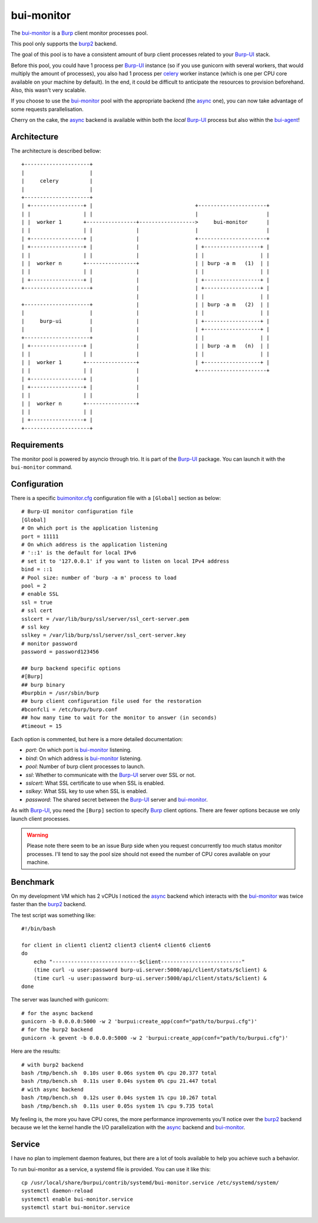 bui-monitor
===========

The `bui-monitor`_ is a `Burp`_ client monitor processes pool.

This pool only supports the `burp2`_ backend.

The goal of this pool is to have a consistent amount of burp client processes
related to your `Burp-UI`_ stack.

Before this pool, you could have 1 process per `Burp-UI`_ instance (so if you
use gunicorn with several workers, that would multiply the amount of processes),
you also had 1 process per `celery`_ worker instance (which is one per CPU core
available on your machine by default).
In the end, it could be difficult to anticipate the resources to provision
beforehand.
Also, this wasn't very scalable.

If you choose to use the `bui-monitor`_ pool with the appropriate backend (the
`async`_ one), you can now take advantage of some requests parallelisation.

Cherry on the cake, the `async`_ backend is available within both the *local*
`Burp-UI`_ process but also within the `bui-agent`_!


Architecture
------------

The architecture is described bellow:

::

    +---------------------+
    |                     |
    |     celery          |
    |                     |
    +---------------------+
    | +-----------------+ |                                 +----------------------+
    | |                 | |                                 |                      |
    | |  worker 1       +----------------+------------------>     bui-monitor      |
    | |                 | |              |                  |                      |
    | +-----------------+ |              |                  +----------------------+
    | +-----------------+ |              |                  | +------------------+ |
    | |                 | |              |                  | |                  | |
    | |  worker n       +----------------+                  | | burp -a m   (1)  | |
    | |                 | |              |                  | |                  | |
    | +-----------------+ |              |                  | +------------------+ |
    +---------------------+              |                  | +------------------+ |
                                         |                  | |                  | |
    +---------------------+              |                  | | burp -a m   (2)  | |
    |                     |              |                  | |                  | |
    |     burp-ui         |              |                  | +------------------+ |
    |                     |              |                  | +------------------+ |
    +---------------------+              |                  | |                  | |
    | +-----------------+ |              |                  | | burp -a m   (n)  | |
    | |                 | |              |                  | |                  | |
    | |  worker 1       +----------------+                  | +------------------+ |
    | |                 | |              |                  +----------------------+
    | +-----------------+ |              |
    | +-----------------+ |              |
    | |                 | |              |
    | |  worker n       +----------------+
    | |                 | |
    | +-----------------+ |
    +---------------------+


Requirements
------------

The monitor pool is powered by asyncio through trio.
It is part of the `Burp-UI`_ package.
You can launch it with the ``bui-monitor`` command.

Configuration
-------------

There is a specific `buimonitor.cfg`_ configuration file with a ``[Global]``
section as below:

::

	# Burp-UI monitor configuration file
	[Global]
	# On which port is the application listening
	port = 11111
	# On which address is the application listening
	# '::1' is the default for local IPv6
	# set it to '127.0.0.1' if you want to listen on local IPv4 address
	bind = ::1
	# Pool size: number of 'burp -a m' process to load
	pool = 2
	# enable SSL
	ssl = true
	# ssl cert
	sslcert = /var/lib/burp/ssl/server/ssl_cert-server.pem
	# ssl key
	sslkey = /var/lib/burp/ssl/server/ssl_cert-server.key
	# monitor password
	password = password123456

	## burp backend specific options
	#[Burp]
	## burp binary
	#burpbin = /usr/sbin/burp
	## burp client configuration file used for the restoration
	#bconfcli = /etc/burp/burp.conf
	## how many time to wait for the monitor to answer (in seconds)
	#timeout = 15


Each option is commented, but here is a more detailed documentation:

- *port*: On which port is `bui-monitor`_ listening.
- *bind*: On which address is `bui-monitor`_ listening.
- *pool*: Number of burp client processes to launch.
- *ssl*: Whether to communicate with the `Burp-UI`_ server over SSL or not.
- *sslcert*: What SSL certificate to use when SSL is enabled.
- *sslkey*: What SSL key to use when SSL is enabled.
- *password*: The shared secret between the `Burp-UI`_ server and `bui-monitor`_.

As with `Burp-UI`_, you need the ``[Burp]`` section to specify `Burp`_ client
options. There are fewer options because we only launch client processes.

.. warning:: Please note there seem to be an issue Burp side when you request
             concurrently too much status monitor processes. I'll tend to say
             the pool size should not exeed the number of CPU cores available
             on your machine.

Benchmark
---------

On my development VM which has 2 vCPUs I noticed the `async`_ backend which
interacts with the `bui-monitor`_ was twice faster than the `burp2`_ backend.

The test script was something like:

::

    #!/bin/bash

    for client in client1 client2 client3 client4 client6 client6
    do
        echo "----------------------------$client--------------------------"
        (time curl -u user:password burp-ui.server:5000/api/client/stats/$client) &
        (time curl -u user:password burp-ui.server:5000/api/client/stats/$client) &
    done


The server was launched with gunicorn:

::

    # for the async backend
    gunicorn -b 0.0.0.0:5000 -w 2 'burpui:create_app(conf="path/to/burpui.cfg")'
    # for the burp2 backend
    gunicorn -k gevent -b 0.0.0.0:5000 -w 2 'burpui:create_app(conf="path/to/burpui.cfg")'


.. info:: The `async`_ backend is not compatible with gevent hence the different
          launching command.

Here are the results:

::

    # with burp2 backend
    bash /tmp/bench.sh  0.10s user 0.06s system 0% cpu 20.377 total
    bash /tmp/bench.sh  0.11s user 0.04s system 0% cpu 21.447 total
    # with async backend
    bash /tmp/bench.sh  0.12s user 0.04s system 1% cpu 10.267 total
    bash /tmp/bench.sh  0.11s user 0.05s system 1% cpu 9.735 total


My feeling is, the more you have CPU cores, the more performance improvements
you'll notice over the `burp2`_ backend because we let the kernel handle the I/O
parallelization with the `async`_ backend and `bui-monitor`_.

Service
-------

I have no plan to implement daemon features, but there are a lot of tools
available to help you achieve such a behavior.

To run bui-monitor as a service, a systemd file is provided. You can use it like
this:

::

    cp /usr/local/share/burpui/contrib/systemd/bui-monitor.service /etc/systemd/system/
    systemctl daemon-reload
    systemctl enable bui-monitor.service
    systemctl start bui-monitor.service



.. _Burp: http://burp.grke.org/
.. _Burp-UI: https://git.ziirish.me/ziirish/burp-ui
.. _buimonitor.cfg: https://git.ziirish.me/ziirish/burp-ui/blob/master/share/burpui/etc/buimonitor.sample.cfg
.. _bui-agent: buiagent.html
.. _bui-monitor: buimonitor.html
.. _burp2: advanced_usage.html#burp2
.. _async: advanced_usage.html#async
.. _celery: http://www.celeryproject.org/
